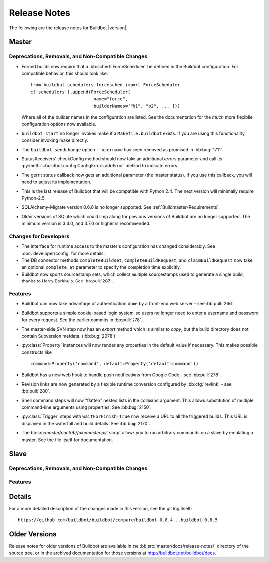 Release Notes
=============

..
    Any change that adds a feature or fixes a bug should have an entry here.
    Most simply need an additional bulleted list item, but more significant
    changes can be given a subsection of their own.

The following are the release notes for Buildbot |version|.

Master
------

Deprecations, Removals, and Non-Compatible Changes
~~~~~~~~~~~~~~~~~~~~~~~~~~~~~~~~~~~~~~~~~~~~~~~~~~

* Forced builds now require that a :bb:sched:`ForceScheduler` be defined in the
  Buildbot configuration.  For compatible behavior, this should look like::

    from buildbot.schedulers.forcesched import ForceScheduler
    c['schedulers'].append(ForceScheduler(
                            name="force",
                            builderNames=["b1", "b2", ... ]))

  Where all of the builder names in the configuration are listed.  See the
  documentation for the *much* more flexiblie configuration options now
  available.

* ``buildbot start`` no longer invokes make if a ``Makefile.buildbot`` exists.
  If you are using this functionality, consider invoking make directly.

* The ``buildbot sendchange`` option ``--username`` has been removed as
  promised in :bb:bug:`1711`.

* StatusReceivers' checkConfig method should now take an additional `errors`
  parameter and call its :py:meth:`~buildbot.config.ConfigErrors.addError`
  method to indicate errors.

* The gerrit status callback now gets an additional parameter (the master
  status).  If you use this callback, you will need to adjust its
  implementation.

* This is the last release of Buildbot that will be compatible with Python 2.4.
  The next version will minimally require Python-2.5.

* SQLAlchemy-Migrate version 0.6.0 is no longer supported.  See
  :ref:`Buildmaster-Requirements`.

* Older versions of SQLite which could limp along for previous versions of
  Buildbot are no longer supported.  The minimum version is 3.4.0, and 3.7.0 or
  higher is recommended.

Changes for Developers
~~~~~~~~~~~~~~~~~~~~~~

* The interface for runtime access to the master's configuration has changed
  considerably.  See :doc:`developer/config` for more details.

* The DB connector methods ``completeBuildset``, ``completeBuildRequest``, and
  ``claimBuildRequest`` now take an optional ``complete_at`` parameter to
  specify the completion time explicitly.

* Buildbot now sports sourcestamp sets, which collect multiple sourcestamps
  used to generate a single build, thanks to Harry Borkhuis.  See
  :bb:pull:`287`.

Features
~~~~~~~~

* Buildbot can now take advantage of authentication done by a front-end web
  server - see :bb:pull:`266`.

* Buildbot supports a simple cookie-based login system, so users no longer need
  to enter a username and password for every request.  See the earlier commits
  in :bb:pull:`278`.

* The master-side SVN step now has an `export` method which is similar to
  `copy`, but the build directory does not contain Subversion metdata. (:bb:bug:`2078`)

* :py:class:`Property` instances will now render any properties in the
  default value if necessary.  This makes possible constructs like ::

    command=Property('command', default=Property('default-command'))

* Buildbot has a new web hook to handle push notifications from Google Code -
  see :bb:pull:`278`.

* Revision links are now generated by a flexible runtime conversion configured
  by :bb:cfg:`revlink` - see :bb:pull:`280`.

* Shell command steps will now "flatten" nested lists in the ``command``
  argument.  This allows substitution of multiple command-line arguments using
  properties.  See :bb:bug:`2150`.

* :py:class:`Trigger` steps with ``waitForFinish=True`` now receive a URL to
  all the triggered builds. This URL is displayed in the waterfall and build
  details. See :bb:bug:`2170`.

* The bb:src:`master/contrib/fakemaster.py`` script allows you to run arbitrary
  commands on a slave by emulating a master.  See the file itself for
  documentation.

Slave
-----

Deprecations, Removals, and Non-Compatible Changes
~~~~~~~~~~~~~~~~~~~~~~~~~~~~~~~~~~~~~~~~~~~~~~~~~~

Features
~~~~~~~~

Details
-------

For a more detailed description of the changes made in this version, see the
git log itself::

   https://github.com/buildbot/buildbot/compare/buildbot-0.8.4...buildbot-0.8.5

Older Versions
--------------

Release notes for older versions of Buildbot are available in the
:bb:src:`master/docs/release-notes/` directory of the source tree, or in the archived
documentation for those versions at http://buildbot.net/buildbot/docs.
